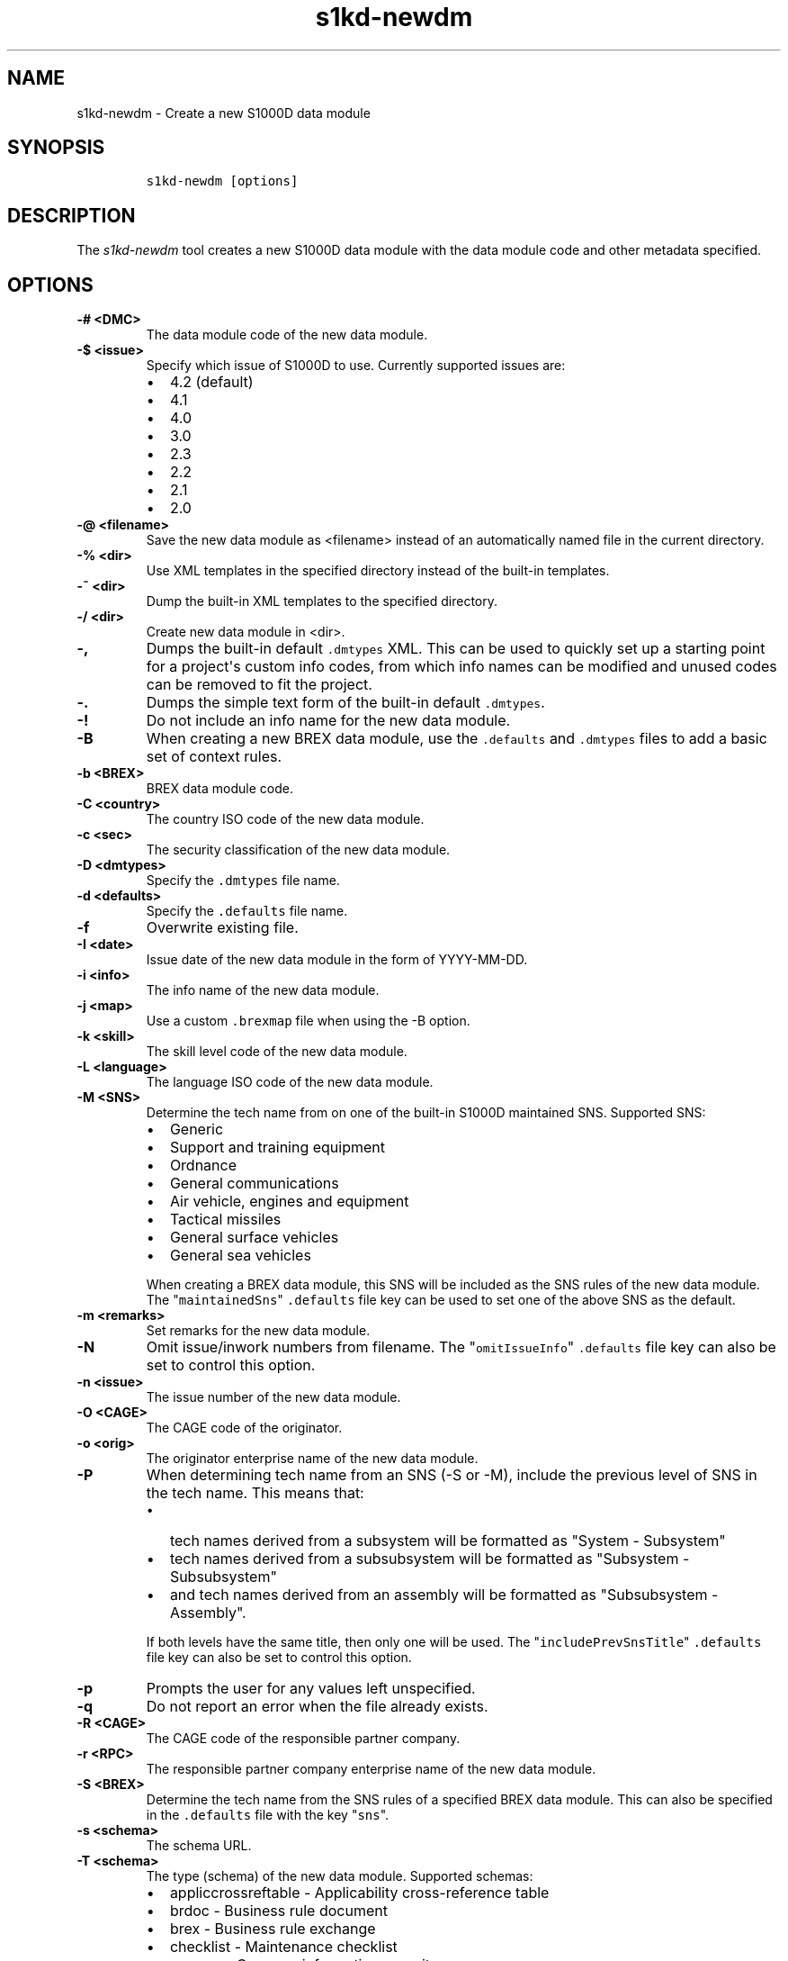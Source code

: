 .\" Automatically generated by Pandoc 2.3.1
.\"
.TH "s1kd\-newdm" "1" "2019\-04\-12" "" "s1kd\-tools"
.hy
.SH NAME
.PP
s1kd\-newdm \- Create a new S1000D data module
.SH SYNOPSIS
.IP
.nf
\f[C]
s1kd\-newdm\ [options]
\f[]
.fi
.SH DESCRIPTION
.PP
The \f[I]s1kd\-newdm\f[] tool creates a new S1000D data module with the
data module code and other metadata specified.
.SH OPTIONS
.TP
.B \-# <DMC>
The data module code of the new data module.
.RS
.RE
.TP
.B \-$ <issue>
Specify which issue of S1000D to use.
Currently supported issues are:
.RS
.IP \[bu] 2
4.2 (default)
.IP \[bu] 2
4.1
.IP \[bu] 2
4.0
.IP \[bu] 2
3.0
.IP \[bu] 2
2.3
.IP \[bu] 2
2.2
.IP \[bu] 2
2.1
.IP \[bu] 2
2.0
.RE
.TP
.B \-\@ <filename>
Save the new data module as <filename> instead of an automatically named
file in the current directory.
.RS
.RE
.TP
.B \-% <dir>
Use XML templates in the specified directory instead of the built\-in
templates.
.RS
.RE
.TP
.B \-~ <dir>
Dump the built\-in XML templates to the specified directory.
.RS
.RE
.TP
.B \-/ <dir>
Create new data module in <dir>.
.RS
.RE
.TP
.B \-,
Dumps the built\-in default \f[C]\&.dmtypes\f[] XML.
This can be used to quickly set up a starting point for a project\[aq]s
custom info codes, from which info names can be modified and unused
codes can be removed to fit the project.
.RS
.RE
.TP
.B \-.
Dumps the simple text form of the built\-in default \f[C]\&.dmtypes\f[].
.RS
.RE
.TP
.B \-!
Do not include an info name for the new data module.
.RS
.RE
.TP
.B \-B
When creating a new BREX data module, use the \f[C]\&.defaults\f[] and
\f[C]\&.dmtypes\f[] files to add a basic set of context rules.
.RS
.RE
.TP
.B \-b <BREX>
BREX data module code.
.RS
.RE
.TP
.B \-C <country>
The country ISO code of the new data module.
.RS
.RE
.TP
.B \-c <sec>
The security classification of the new data module.
.RS
.RE
.TP
.B \-D <dmtypes>
Specify the \f[C]\&.dmtypes\f[] file name.
.RS
.RE
.TP
.B \-d <defaults>
Specify the \f[C]\&.defaults\f[] file name.
.RS
.RE
.TP
.B \-f
Overwrite existing file.
.RS
.RE
.TP
.B \-I <date>
Issue date of the new data module in the form of YYYY\-MM\-DD.
.RS
.RE
.TP
.B \-i <info>
The info name of the new data module.
.RS
.RE
.TP
.B \-j <map>
Use a custom \f[C]\&.brexmap\f[] file when using the \-B option.
.RS
.RE
.TP
.B \-k <skill>
The skill level code of the new data module.
.RS
.RE
.TP
.B \-L <language>
The language ISO code of the new data module.
.RS
.RE
.TP
.B \-M <SNS>
Determine the tech name from on one of the built\-in S1000D maintained
SNS.
Supported SNS:
.RS
.IP \[bu] 2
Generic
.IP \[bu] 2
Support and training equipment
.IP \[bu] 2
Ordnance
.IP \[bu] 2
General communications
.IP \[bu] 2
Air vehicle, engines and equipment
.IP \[bu] 2
Tactical missiles
.IP \[bu] 2
General surface vehicles
.IP \[bu] 2
General sea vehicles
.PP
When creating a BREX data module, this SNS will be included as the SNS
rules of the new data module.
The "\f[C]maintainedSns\f[]" \f[C]\&.defaults\f[] file key can be used
to set one of the above SNS as the default.
.RE
.TP
.B \-m <remarks>
Set remarks for the new data module.
.RS
.RE
.TP
.B \-N
Omit issue/inwork numbers from filename.
The "\f[C]omitIssueInfo\f[]" \f[C]\&.defaults\f[] file key can also be
set to control this option.
.RS
.RE
.TP
.B \-n <issue>
The issue number of the new data module.
.RS
.RE
.TP
.B \-O <CAGE>
The CAGE code of the originator.
.RS
.RE
.TP
.B \-o <orig>
The originator enterprise name of the new data module.
.RS
.RE
.TP
.B \-P
When determining tech name from an SNS (\-S or \-M), include the
previous level of SNS in the tech name.
This means that:
.RS
.IP \[bu] 2
tech names derived from a subsystem will be formatted as "System \-
Subsystem"
.IP \[bu] 2
tech names derived from a subsubsystem will be formatted as "Subsystem
\- Subsubsystem"
.IP \[bu] 2
and tech names derived from an assembly will be formatted as
"Subsubsystem \- Assembly".
.PP
If both levels have the same title, then only one will be used.
The "\f[C]includePrevSnsTitle\f[]" \f[C]\&.defaults\f[] file key can
also be set to control this option.
.RE
.TP
.B \-p
Prompts the user for any values left unspecified.
.RS
.RE
.TP
.B \-q
Do not report an error when the file already exists.
.RS
.RE
.TP
.B \-R <CAGE>
The CAGE code of the responsible partner company.
.RS
.RE
.TP
.B \-r <RPC>
The responsible partner company enterprise name of the new data module.
.RS
.RE
.TP
.B \-S <BREX>
Determine the tech name from the SNS rules of a specified BREX data
module.
This can also be specified in the \f[C]\&.defaults\f[] file with the key
"\f[C]sns\f[]".
.RS
.RE
.TP
.B \-s <schema>
The schema URL.
.RS
.RE
.TP
.B \-T <schema>
The type (schema) of the new data module.
Supported schemas:
.RS
.IP \[bu] 2
appliccrossreftable \- Applicability cross\-reference table
.IP \[bu] 2
brdoc \- Business rule document
.IP \[bu] 2
brex \- Business rule exchange
.IP \[bu] 2
checklist \- Maintenance checklist
.IP \[bu] 2
comrep \- Common information repository
.IP \[bu] 2
condcrossreftable \- Conditions cross\-reference table
.IP \[bu] 2
container \- Container
.IP \[bu] 2
crew \- Crew/Operator information
.IP \[bu] 2
descript \- Descriptive
.IP \[bu] 2
fault \- Fault information
.IP \[bu] 2
frontmatter \- Front matter
.IP \[bu] 2
ipd \- Illustrated parts data
.IP \[bu] 2
learning \- Technical training information
.IP \[bu] 2
prdcrossreftable \- Product cross\-reference table
.IP \[bu] 2
proced \- Procedural
.IP \[bu] 2
process \- Process
.IP \[bu] 2
sb \- Service bulletin
.IP \[bu] 2
schedul \- Maintenance planning information
.IP \[bu] 2
scocontent \- SCO content information
.IP \[bu] 2
techrep \- Technical repository (replaced by comrep in issue 4.1)
.IP \[bu] 2
wrngdata \- Wiring data
.IP \[bu] 2
wrngflds \- Wiring fields
.RE
.TP
.B \-t <tech>
The tech name of the new data module.
.RS
.RE
.TP
.B \-v
Print the file name of the newly created data module.
.RS
.RE
.TP
.B \-w <inwork>
The inwork number of the new data module.
.RS
.RE
.TP
.B \-\-version
Show version information.
.RS
.RE
.PP
In addition, the following options enable features of the XML parser
that are disabled as a precaution by default:
.TP
.B \-\-dtdload
Load the external DTD.
.RS
.RE
.TP
.B \-\-net
Allow network access to load external DTD and entities.
.RS
.RE
.TP
.B \-\-noent
Resolve entities.
.RS
.RE
.SS Prompt (\-p) option
.PP
If this option is specified, the program will prompt the user to enter
values for metadata which was not specified when calling the program.
If a piece of metadata has a default value (from the
\f[C]\&.defaults\f[] and \f[C]\&.dmtypes\f[] files), it will be
displayed in square brackets [] in the prompt, and pressing Enter
without typing any value will select this default value.
.SS \f[C]\&.defaults\f[] file
.PP
This file sets default values for each piece of metadata.
By default, the program will search the current directory and parent
directories for a file named \f[C]\&.defaults\f[], but any file can be
specified by using the \-d option.
.PP
All of the s1kd\-new* commands use the same \f[C]\&.defaults\f[] file
format, so this file can contain default values for multiple types of
metadata.
.PP
Each line consists of the identifier of a piece of metadata and its
default value, separated by whitespace.
Lines which do not match a piece of metadata are ignored, and may be
used as comments.
Example:
.IP
.nf
\f[C]
#\ General
countryIsoCode\ \ \ \ \ \ \ \ \ \ \ \ \ \ \ CA
languageIsoCode\ \ \ \ \ \ \ \ \ \ \ \ \ \ en
originator\ \ \ \ \ \ \ \ \ \ \ \ \ \ \ \ \ \ \ khzae.net
responsiblePartnerCompany\ \ \ \ khzae.net
securityClassification\ \ \ \ \ \ \ 01
\f[]
.fi
.PP
Alternatively, the \f[C]\&.defaults\f[] file can be written using an XML
format, containing a root element \f[C]defaults\f[] with child elements
\f[C]default\f[] which each have an attribute \f[C]ident\f[] and an
attribute \f[C]value\f[].
.IP
.nf
\f[C]
<?xml\ version="1.0"?>
<defaults>
<!\-\-\ General\ \-\->
<default\ ident="countryIsoCode"\ value="CA"/>
<default\ ident="languageIsoCode"\ value="en"/>
<default\ ident="originator"\ value="khzae.net"/>
<default\ ident="responsiblePartnerCompany"\ value="khzae.net"/>
<default\ ident="securityClassification"\ value="01"/>
</defaults>
\f[]
.fi
.SS \f[C]\&.dmtypes\f[] file
.PP
This file sets the default type (schema) for data modules based on their
info code.
By default, the program will search the current directory and parent
directories for a file named \f[C]\&.dmtypes\f[], but any file can be
specified by using the \-D option.
.PP
Each line consists of an info code, a schema identifier, and optionally
a default info name.
Example:
.IP
.nf
\f[C]
000\ \ \ \ descript
022\ \ \ \ brex\ \ \ \ \ \ \ \ Business\ rules
040\ \ \ \ descript\ \ \ \ Description
520\ \ \ \ proced\ \ \ \ \ \ Remove\ procedure
\f[]
.fi
.PP
Like the \f[C]\&.defaults\f[] file, the \f[C]\&.dmtypes\f[] file may
also be written in an XML format, where each child has an attribute
\f[C]infoCode\f[], an attribute \f[C]schema\f[], and optionally an
attribute \f[C]infoName\f[].
.IP
.nf
\f[C]
<?xml\ version="1.0">
<dmtypes>
<type\ infoCode="000"\ schema="descript"/>
<type\ infoCode="022"\ schema="brex"\ infoName="Business\ rules"/>
<type\ infoCode="040"\ schema="descript"\ infoName="Description"/>
<type\ infoCode="520"\ schema="proced"\ infoName="Remove\ procedure"/>
</dmtypes>
\f[]
.fi
.PP
Info code variants can also be given specific default schema and info
names.
To do this, include the variant with the info code:
.IP
.nf
\f[C]
258A\ \ proced\ \ Other\ procedure\ to\ clean
258B\ \ proced\ \ Other\ procedure\ to\ clean,\ Clean\ with\ air
258C\ \ proced\ \ Other\ procedure\ to\ clean,\ Clean\ with\ water
\f[]
.fi
.PP
The two forms of info codes (with and without variant) can be mixed.
Defaults are chosen in the order they are listed in the
\f[C]\&.dmtypes\f[] file.
An info code with no variant matches all possible variants.
.SS \f[C]\&.brexmap\f[] file
.PP
Refer to the documentation for s1kd\-defaults(1) for a description of
the \f[C]\&.brexmap\f[] file.
.SS Custom XML templates (\-%)
.PP
A minimal set of S1000D templates are built\-in to this tool, but
customized templates may be used with the \-% option.
This option takes a path to a directory where the custom templates are
located.
Each template should be named \f[C]<schema>.xml\f[], where
\f[C]<schema>\f[] is the name of the schema, matching one of the schema
names in the \f[C]\&.dmtypes\f[] file or the schema specified with the
\-T option.
.PP
The templates must be written to conform to the default S1000D issue of
this tool (currently 4.2).
They will be automatically transformed when another issue is specified
with the \-$ option.
.PP
The \f[C]templates\f[] default can also be specified in the
\f[C]\&.defaults\f[] file to use these custom templates by default.
.SH EXAMPLE
.IP
.nf
\f[C]
$\ s1kd\-newdm\ \-#\ S1KDTOOLS\-A\-00\-07\-00\-00A\-040A\-D
\f[]
.fi
.SH AUTHORS
khzae.net.
